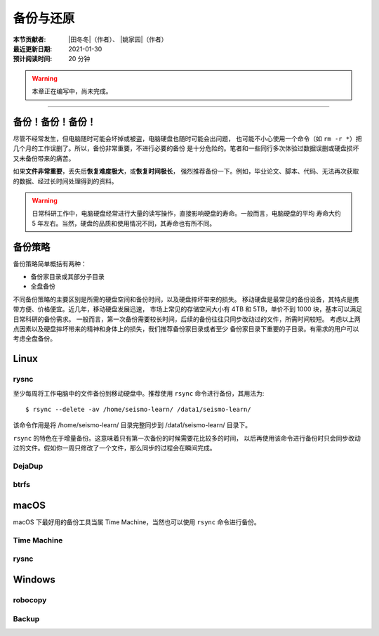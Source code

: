 备份与还原
==========

:本节贡献者: |田冬冬|\（作者）、
             |姚家园|\（作者）
:最近更新日期: 2021-01-30
:预计阅读时间: 20 分钟

.. warning::

   本章正在编写中，尚未完成。

----

备份！备份！备份！
-------------------

尽管不经常发生，但电脑随时可能会坏掉或被盗，电脑硬盘也随时可能会出问题，
也可能不小心使用一个命令（如 ``rm -r *``）把几个月的工作误删了。所以，备份非常重要，不进行必要的备份
是十分危险的。笔者和一些同行多次体验过数据误删或硬盘损坏又未备份带来的痛苦。

如果\ **文件非常重要**\ ，丢失后\ **恢复难度极大**\ ，或\ **恢复时间极长**\ ，
强烈推荐备份一下。例如，毕业论文、脚本、代码、无法再次获取的数据、经过长时间处理得到的资料。

.. warning::

   日常科研工作中，电脑硬盘经常进行大量的读写操作，直接影响硬盘的寿命。一般而言，电脑硬盘的平均
   寿命大约 5 年左右。当然，硬盘的品质和使用情况不同，其寿命也有所不同。

备份策略
---------

备份策略简单概括有两种：

- 备份家目录或其部分子目录
- 全盘备份

不同备份策略的主要区别是所需的硬盘空间和备份时间，以及硬盘摔坏带来的损失。
移动硬盘是最常见的备份设备，其特点是携带方便、价格便宜。近几年，移动硬盘发展迅速，
市场上常见的存储空间大小有 4TB 和 5TB，单价不到 1000 块，基本可以满足日常科研的备份需求。
一般而言，第一次备份需要较长时间，后续的备份往往只同步改动过的文件，所需时间较短。
考虑以上两点因素以及硬盘摔坏带来的精神和身体上的损失，我们推荐备份家目录或者至少
备份家目录下重要的子目录。有需求的用户可以考虑全盘备份。

Linux
------

rysnc
^^^^^^

至少每周将工作电脑中的文件备份到移动硬盘中。推荐使用 ``rsync`` 命令进行备份，其用法为::

    $ rsync --delete -av /home/seismo-learn/ /data1/seismo-learn/

该命令作用是将 /home/seismo-learn/ 目录完整同步到 /data1/seismo-learn/ 目录下。

``rsync`` 的特色在于增量备份。这意味着只有第一次备份的时候需要花比较多的时间，
以后再使用该命令进行备份时只会同步改动过的文件。假如你一周只修改了一个文件，那么同步的过程会在瞬间完成。

DejaDup
^^^^^^^


btrfs
^^^^^


macOS
-----

macOS 下最好用的备份工具当属 Time Machine，当然也可以使用 ``rsync`` 命令进行备份。

Time Machine
^^^^^^^^^^^^^


rysnc
^^^^^^



Windows
-------

robocopy
^^^^^^^^


Backup
^^^^^^
